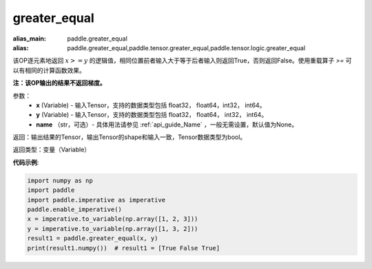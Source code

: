 .. _cn_api_tensor_cn_greater_equal:

greater_equal
-------------------------------
.. py:function:: paddle.greater_equal(x, y, name=None)

:alias_main: paddle.greater_equal
:alias: paddle.greater_equal,paddle.tensor.greater_equal,paddle.tensor.logic.greater_equal

该OP逐元素地返回 :math:`x >= y` 的逻辑值，相同位置前者输入大于等于后者输入则返回True，否则返回False。使用重载算子 `>=` 可以有相同的计算函数效果。

**注：该OP输出的结果不返回梯度。**

参数：
    - **x** (Variable) - 输入Tensor，支持的数据类型包括 float32， float64，int32， int64。
    - **y** (Variable) - 输入Tensor，支持的数据类型包括 float32， float64， int32， int64。
    - **name** （str，可选）- 具体用法请参见 :ref:`api_guide_Name` ，一般无需设置，默认值为None。
    

返回：输出结果的Tensor，输出Tensor的shape和输入一致，Tensor数据类型为bool。

返回类型：变量（Variable）

**代码示例**:

.. code-block:: python

     import numpy as np
     import paddle
     import paddle.imperative as imperative
     paddle.enable_imperative()
     x = imperative.to_variable(np.array([1, 2, 3]))
     y = imperative.to_variable(np.array([1, 3, 2]))
     result1 = paddle.greater_equal(x, y)
     print(result1.numpy())  # result1 = [True False True]



